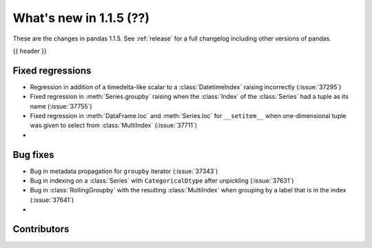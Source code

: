 .. _whatsnew_115:

What's new in 1.1.5 (??)
------------------------

These are the changes in pandas 1.1.5. See :ref:`release` for a full changelog
including other versions of pandas.

{{ header }}

.. ---------------------------------------------------------------------------

.. _whatsnew_115.regressions:

Fixed regressions
~~~~~~~~~~~~~~~~~
- Regression in addition of a timedelta-like scalar to a :class:`DatetimeIndex` raising incorrectly (:issue:`37295`)
- Fixed regression in :meth:`Series.groupby` raising when the :class:`Index` of the :class:`Series` had a tuple as its name (:issue:`37755`)
- Fixed regression in :meth:`DataFrame.loc` and :meth:`Series.loc` for ``__setitem__`` when one-dimensional tuple was given to select from :class:`MultiIndex` (:issue:`37711`)
-

.. ---------------------------------------------------------------------------

.. _whatsnew_115.bug_fixes:

Bug fixes
~~~~~~~~~
- Bug in metadata propagation for ``groupby`` iterator (:issue:`37343`)
- Bug in indexing on a :class:`Series` with ``CategoricalDtype`` after unpickling (:issue:`37631`)
- Bug in :class:`RollingGroupby` with the resulting :class:`MultiIndex` when grouping by a label that is in the index (:issue:`37641`)
-

.. ---------------------------------------------------------------------------

.. _whatsnew_115.contributors:

Contributors
~~~~~~~~~~~~

.. contributors:: v1.1.4..v1.1.5|HEAD
